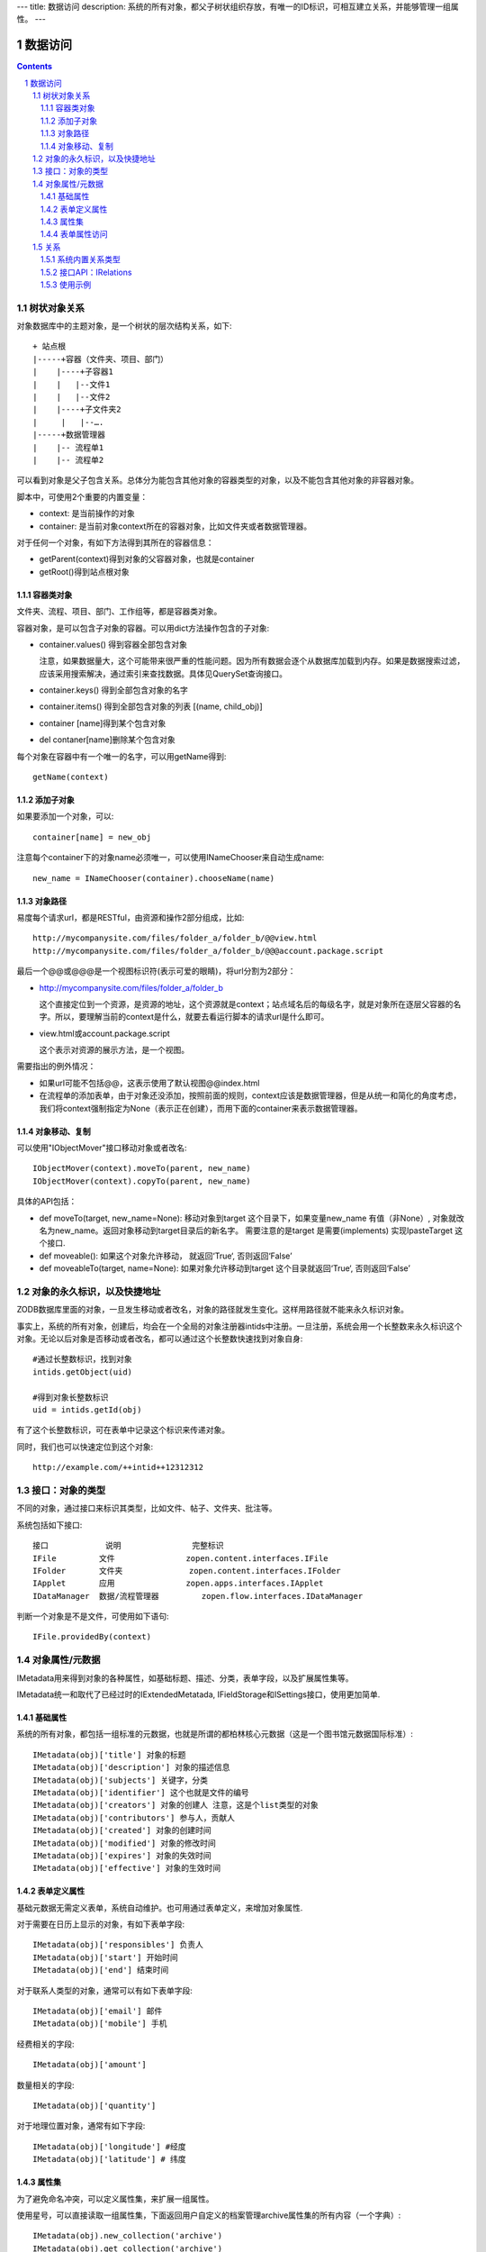 ---
title: 数据访问
description: 系统的所有对象，都父子树状组织存放，有唯一的ID标识，可相互建立关系，并能够管理一组属性。
---

==================
数据访问
==================

.. Contents::
.. sectnum::


树状对象关系
=====================

对象数据库中的主题对象，是一个树状的层次结构关系，如下::

    + 站点根
    |-----+容器（文件夹、项目、部门）
    |    |----+子容器1
    |    |   |--文件1
    |    |   |--文件2
    |    |----+子文件夹2
    | 	  |   |--….
    |-----+数据管理器
    |    |-- 流程单1
    |    |-- 流程单2

可以看到对象是父子包含关系。总体分为能包含其他对象的容器类型的对象，以及不能包含其他对象的非容器对象。

脚本中，可使用2个重要的内置变量：

- context: 是当前操作的对象
- container: 是当前对象context所在的容器对象，比如文件夹或者数据管理器。

对于任何一个对象，有如下方法得到其所在的容器信息：

- getParent(context)得到对象的父容器对象，也就是container
- getRoot()得到站点根对象

容器类对象
----------------
文件夹、流程、项目、部门、工作组等，都是容器类对象。

容器对象，是可以包含子对象的容器。可以用dict方法操作包含的子对象:

- container.values() 得到容器全部包含对象

  注意，如果数据量大，这个可能带来很严重的性能问题。因为所有数据会逐个从数据库加载到内存。如果是数据搜索过滤，应该采用搜索解决，通过索引来查找数据。具体见QuerySet查询接口。

- container.keys() 得到全部包含对象的名字
- container.items() 得到全部包含对象的列表 [(name, child_obj)]
- container [name]得到某个包含对象
- del contaner[name]删除某个包含对象

每个对象在容器中有一个唯一的名字，可以用getName得到::

  getName(context)

添加子对象
--------------
如果要添加一个对象，可以::

  container[name] = new_obj

注意每个container下的对象name必须唯一，可以使用INameChooser来自动生成name::

  new_name = INameChooser(container).chooseName(name)

对象路径
---------------
易度每个请求url，都是RESTful，由资源和操作2部分组成，比如::

 http://mycompanysite.com/files/folder_a/folder_b/@@view.html
 http://mycompanysite.com/files/folder_a/folder_b/@@@account.package.script

最后一个@@或@@@是一个视图标识符(表示可爱的眼睛)，将url分割为2部分：

- http://mycompanysite.com/files/folder_a/folder_b

  这个直接定位到一个资源，是资源的地址，这个资源就是context；站点域名后的每级名字，就是对象所在逐层父容器的名字。所以，要理解当前的context是什么，就要去看运行脚本的请求url是什么即可。

- view.html或account.package.script

  这个表示对资源的展示方法，是一个视图。

需要指出的例外情况：

- 如果url可能不包括@@，这表示使用了默认视图@@index.html
- 在流程单的添加表单，由于对象还没添加，按照前面的规则，context应该是数据管理器，但是从统一和简化的角度考虑，我们将context强制指定为None（表示正在创建），而用下面的container来表示数据管理器。

对象移动、复制
---------------------
可以使用"IObjectMover"接口移动对象或者改名::

    IObjectMover(context).moveTo(parent, new_name)
    IObjectMover(context).copyTo(parent, new_name)

具体的API包括：

- def moveTo(target, new_name=None): 移动对象到target 这个目录下，如果变量new_name 有值（非None）, 对象就改名为new_name。返回对象移动到target目录后的新名字。 需要注意的是target 是需要(implements) 实现IpasteTarget 这个接口.
- def moveable(): 如果这个对象允许移动， 就返回‘True‘, 否则返回‘False’
- def moveableTo(target, name=None): 如果对象允许移动到target 这个目录就返回‘True‘, 否则返回‘False’

对象的永久标识，以及快捷地址
======================================

ZODB数据库里面的对象，一旦发生移动或者改名，对象的路径就发生变化。这样用路径就不能来永久标识对象。

事实上，系统的所有对象，创建后，均会在一个全局的对象注册器intids中注册。一旦注册，系统会用一个长整数来永久标识这个对象。无论以后对象是否移动或者改名，都可以通过这个长整数快速找到对象自身::

  #通过长整数标识，找到对象
  intids.getObject(uid)

  #得到对象长整数标识
  uid = intids.getId(obj)

有了这个长整数标识，可在表单中记录这个标识来传递对象。

同时，我们也可以快速定位到这个对象::

   http://example.com/++intid++12312312

接口：对象的类型
====================

不同的对象，通过接口来标识其类型，比如文件、帖子、文件夹、批注等。

系统包括如下接口::

  接口	        说明	         完整标识
  IFile	        文件	         zopen.content.interfaces.IFile
  IFolder	文件夹	         zopen.content.interfaces.IFolder
  IApplet	应用	         zopen.apps.interfaces.IApplet
  IDataManager	数据/流程管理器	 zopen.flow.interfaces.IDataManager

判断一个对象是不是文件，可使用如下语句::

  IFile.providedBy(context)

对象属性/元数据
==============================================

IMetadata用来得到对象的各种属性，如基础标题、描述、分类，表单字段，以及扩展属性集等。

IMetadata统一和取代了已经过时的IExtendedMetatada, IFieldStorage和ISettings接口，使用更加简单.

基础属性
--------------------------------------

系统的所有对象，都包括一组标准的元数据，也就是所谓的都柏林核心元数据（这是一个图书馆元数据国际标准）::

  IMetadata(obj)['title'] 对象的标题
  IMetadata(obj)['description'] 对象的描述信息
  IMetadata(obj)['subjects'] 关键字，分类
  IMetadata(obj)['identifier'] 这个也就是文件的编号
  IMetadata(obj)['creators'] 对象的创建人 注意，这是个list类型的对象
  IMetadata(obj)['contributors'] 参与人，贡献人
  IMetadata(obj)['created'] 对象的创建时间
  IMetadata(obj)['modified'] 对象的修改时间
  IMetadata(obj)['expires'] 对象的失效时间
  IMetadata(obj)['effective'] 对象的生效时间

表单定义属性
------------------
基础元数据无需定义表单，系统自动维护。也可用通过表单定义，来增加对象属性.

对于需要在日历上显示的对象，有如下表单字段::

  IMetadata(obj)['responsibles'] 负责人
  IMetadata(obj)['start'] 开始时间 
  IMetadata(obj)['end'] 结束时间

对于联系人类型的对象，通常可以有如下表单字段::

  IMetadata(obj)['email'] 邮件
  IMetadata(obj)['mobile'] 手机

经费相关的字段::

  IMetadata(obj)['amount'] 

数量相关的字段::

  IMetadata(obj)['quantity']

对于地理位置对象，通常有如下字段::

  IMetadata(obj)['longitude'] #经度
  IMetadata(obj)['latitude'] # 纬度


属性集
---------------

为了避免命名冲突，可以定义属性集，来扩展一组属性。

使用星号，可以直接读取一组属性集，下面返回用户自定义的档案管理archive属性集的所有内容（一个字典）::

  IMetadata(obj).new_collection('archive')
  IMetadata(obj).get_collection('archive')
  IMetadata(obj).remove_collection('archive')
  IMetadata(obj).list_collections()  # 返回： [archive, ]

得到其中的一个字段值::

  IMetadata(obj).get_collection('archive')['archive_number']

扩展应用中的属性集也可以访问，如应用zopen.abc中定义的prop1属性集所定义的title::

  IMetadata(obj).get_collection('prop1', app="zopen.abc")['title']

表单属性访问
---------------------------
如果obj表单，那更简单的写法是::

    obj['title']

关系
=================

每一个对象都可以和其他的对象建立各种关系。

系统内置关系类型
-----------------------

- children:比如任务的分解，计划的分解
- attachment：这个主要用于文件的附件
- related :一般关联，比如工作日志和任务之间的关联，文件关联等
- comment_attachment：评注中的附件，和被评注对象之间的关联
- favorit:内容与收藏之间的关联
- "shortcut" 快捷方式

接口API：IRelations
-----------------------------------

- add(type, obj， metadata={})

  添加对obj的type类型关系 

  -   type:关系类型 
  -   obj：被关联对象
  -   metadata：这条关系的元数据
 
- remove(type, obj):删除对obj的type类型关系

  -   type:关系类型 
  -   obj：被关联对象

- set_target_metadata(type, obj, metadata):设置某条关系的元数据

- get_target_metadata(type, obj, metadata):得到某条关系的元数据
 
- list_sources(type):列出所有该类型的被关联对象
     type:关系类型 

- has_target(type):是否有该类型的关联对象

- has_source(type): 是否有该类型的被关联对象

- list_targets(type):列出所有该类型的关联对象
     type:关系类型 
 
- set_targets(type, target_list):

- clean():清除该对象的所有关系


使用示例
----------------------
将doc2设置为doc1的附件（doc1指向doc2的附件关系） ::
  
  IRelation(doc1).add('attachment', doc2) 

删除上面设置的那条关系::

  IRelation(doc1).remove('attachment', doc2) 

设置关系的元数据（关系不存在不会建立该关系）::

  IRelations(doc1).set_target_metadata('attachment', doc2, {'number':01, 'size':23}) 

得到关系的元数据（关系不存在返回None）::

  IRelations(doc1).get_target_metadata('attachment', doc2) 

